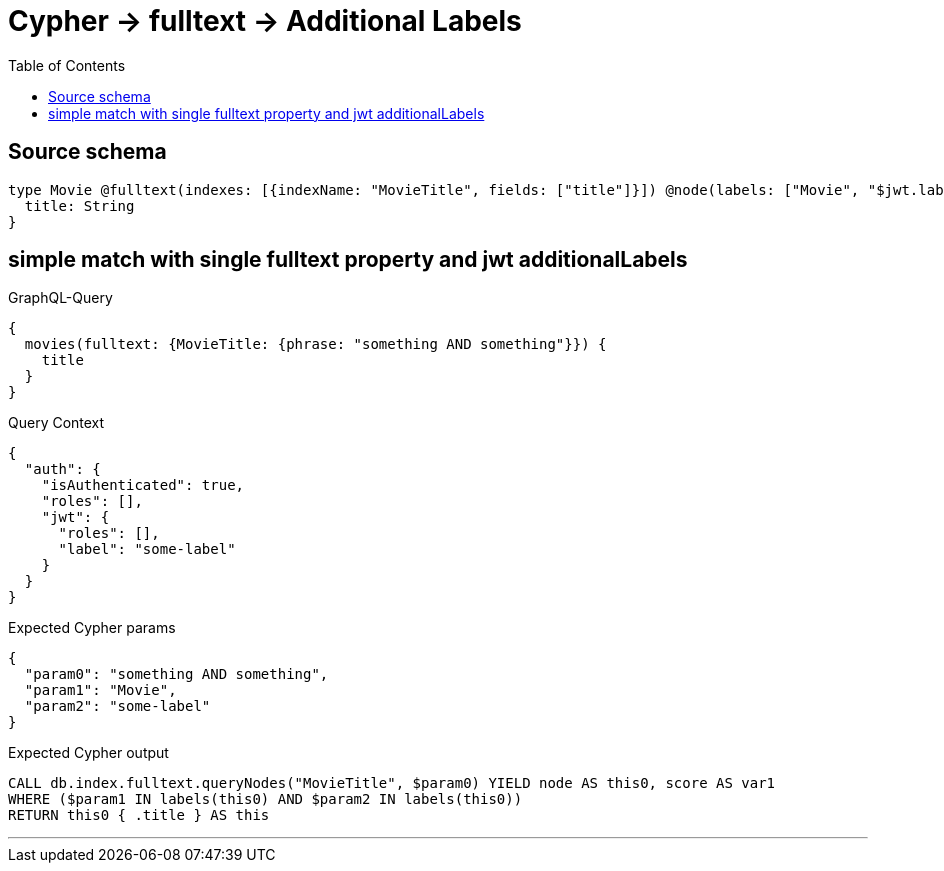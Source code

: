 :toc:

= Cypher -> fulltext -> Additional Labels

== Source schema

[source,graphql,schema=true]
----
type Movie @fulltext(indexes: [{indexName: "MovieTitle", fields: ["title"]}]) @node(labels: ["Movie", "$jwt.label"]) {
  title: String
}
----
== simple match with single fulltext property and jwt additionalLabels

.GraphQL-Query
[source,graphql]
----
{
  movies(fulltext: {MovieTitle: {phrase: "something AND something"}}) {
    title
  }
}
----

.Query Context
[source,json,query-config=true]
----
{
  "auth": {
    "isAuthenticated": true,
    "roles": [],
    "jwt": {
      "roles": [],
      "label": "some-label"
    }
  }
}
----

.Expected Cypher params
[source,json]
----
{
  "param0": "something AND something",
  "param1": "Movie",
  "param2": "some-label"
}
----

.Expected Cypher output
[source,cypher]
----
CALL db.index.fulltext.queryNodes("MovieTitle", $param0) YIELD node AS this0, score AS var1
WHERE ($param1 IN labels(this0) AND $param2 IN labels(this0))
RETURN this0 { .title } AS this
----

'''

